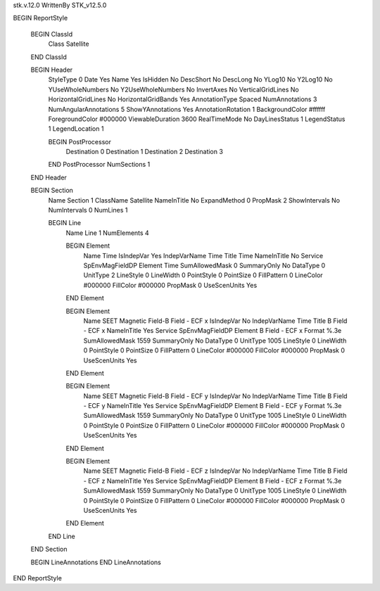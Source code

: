 stk.v.12.0
WrittenBy    STK_v12.5.0

BEGIN ReportStyle

    BEGIN ClassId
        Class		 Satellite
    END ClassId

    BEGIN Header
        StyleType		 0
        Date		 Yes
        Name		 Yes
        IsHidden		 No
        DescShort		 No
        DescLong		 No
        YLog10		 No
        Y2Log10		 No
        YUseWholeNumbers		 No
        Y2UseWholeNumbers		 No
        InvertAxes		 No
        VerticalGridLines		 No
        HorizontalGridLines		 No
        HorizontalGridBands		 Yes
        AnnotationType		 Spaced
        NumAnnotations		 3
        NumAngularAnnotations		 5
        ShowYAnnotations		 Yes
        AnnotationRotation		 1
        BackgroundColor		 #ffffff
        ForegroundColor		 #000000
        ViewableDuration		 3600
        RealTimeMode		 No
        DayLinesStatus		 1
        LegendStatus		 1
        LegendLocation		 1

        BEGIN PostProcessor
            Destination		 0
            Destination		 1
            Destination		 2
            Destination		 3
        END PostProcessor
        NumSections		 1
    END Header

    BEGIN Section
        Name		 Section 1
        ClassName		 Satellite
        NameInTitle		 No
        ExpandMethod		 0
        PropMask		 2
        ShowIntervals		 No
        NumIntervals		 0
        NumLines		 1

        BEGIN Line
            Name		 Line 1
            NumElements		 4

            BEGIN Element
                Name		 Time
                IsIndepVar		 Yes
                IndepVarName		 Time
                Title		 Time
                NameInTitle		 No
                Service		 SpEnvMagFieldDP
                Element		 Time
                SumAllowedMask		 0
                SummaryOnly		 No
                DataType		 0
                UnitType		 2
                LineStyle		 0
                LineWidth		 0
                PointStyle		 0
                PointSize		 0
                FillPattern		 0
                LineColor		 #000000
                FillColor		 #000000
                PropMask		 0
                UseScenUnits		 Yes
            END Element

            BEGIN Element
                Name		 SEET Magnetic Field-B Field - ECF x
                IsIndepVar		 No
                IndepVarName		 Time
                Title		 B Field - ECF x
                NameInTitle		 Yes
                Service		 SpEnvMagFieldDP
                Element		 B Field - ECF x
                Format		 %.3e
                SumAllowedMask		 1559
                SummaryOnly		 No
                DataType		 0
                UnitType		 1005
                LineStyle		 0
                LineWidth		 0
                PointStyle		 0
                PointSize		 0
                FillPattern		 0
                LineColor		 #000000
                FillColor		 #000000
                PropMask		 0
                UseScenUnits		 Yes
            END Element

            BEGIN Element
                Name		 SEET Magnetic Field-B Field - ECF y
                IsIndepVar		 No
                IndepVarName		 Time
                Title		 B Field - ECF y
                NameInTitle		 Yes
                Service		 SpEnvMagFieldDP
                Element		 B Field - ECF y
                Format		 %.3e
                SumAllowedMask		 1559
                SummaryOnly		 No
                DataType		 0
                UnitType		 1005
                LineStyle		 0
                LineWidth		 0
                PointStyle		 0
                PointSize		 0
                FillPattern		 0
                LineColor		 #000000
                FillColor		 #000000
                PropMask		 0
                UseScenUnits		 Yes
            END Element

            BEGIN Element
                Name		 SEET Magnetic Field-B Field - ECF z
                IsIndepVar		 No
                IndepVarName		 Time
                Title		 B Field - ECF z
                NameInTitle		 Yes
                Service		 SpEnvMagFieldDP
                Element		 B Field - ECF z
                Format		 %.3e
                SumAllowedMask		 1559
                SummaryOnly		 No
                DataType		 0
                UnitType		 1005
                LineStyle		 0
                LineWidth		 0
                PointStyle		 0
                PointSize		 0
                FillPattern		 0
                LineColor		 #000000
                FillColor		 #000000
                PropMask		 0
                UseScenUnits		 Yes
            END Element
        END Line
    END Section

    BEGIN LineAnnotations
    END LineAnnotations
END ReportStyle

